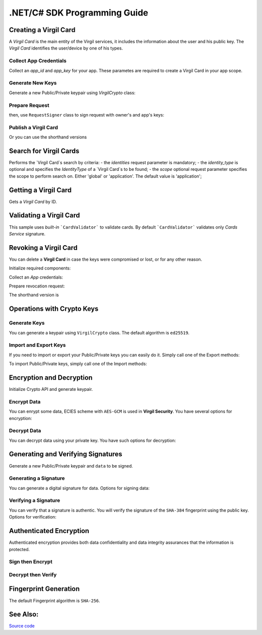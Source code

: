 .NET/C# SDK Programming Guide
=============================

Creating a Virgil Card
----------------------

A *Virgil Card* is the main entity of the Virgil services, it includes the information about the user and his public key. The *Virgil Card* identifies the user/device by one of his types.

Collect App Credentials
~~~~~~~~~~~~~~~~~~~~~~~~~~

Collect an *app_id* and *app_key* for your app. These parametes are required to create a Virgil Card in your app scope.

.. code-block:: ruby
    :linenos:

    app_id = "[YOUR_APP_ID_HERE]"
    app_key_password = "[YOUR_APP_KEY_PASSWORD_HERE]"
    app_key_data = Virgil::Crypto::Bytes.from_string(File.read("[YOUR_APP_KEY_PATH_HERE]"))

    app_key = crypto.import_private_key(app_key_data, app_key_password)

Generate New Keys
~~~~~~~~~~~~~~~~~~~

Generate a new Public/Private keypair using *VirgilCrypto* class:

.. code-block:: ruby
    :linenos:

    alice_keys = crypto.generate_keys()

Prepare Request
~~~~~~~~~~~~~~~

.. code-block:: ruby
    :linenos:

    exported_public_key = crypto.export_public_key(alice_keys.public_key)
    create_card_request = Virgil::SDK::Client::Requests::CreateCardRequest.new(
        identity: "alice",
        identity_type: "username",
        public_key: exported_public_key
    )

then, use ``RequestSigner`` class to sign request with owner's and app's keys:

.. code-block:: ruby
    :linenos:

    request_signer = Virgil::SDK::Client::RequestSigner.new(crypto)

    request_signer.self_sign(create_card_request, alice_keys.private_key)
    request_signer.authority_sign(create_card_request, app_id, app_key)

Publish a Virgil Card
~~~~~~~~~~~~~~~~~~~~~

.. code-block:: ruby
    :linenos:

    alice_card = client.create_card_from_signed_request(create_card_request)

Or you can use the shorthand versions

.. code-block:: ruby
    :linenos:

    alice_keys = crypto.generate_keys()

    alice_card = virgil_client.create_card(
      "alice",
      "username",
      alice_keys,
      app_id,
      app_key
    )


Search for Virgil Cards
---------------------------

Performs the `Virgil Card`s search by criteria:
- the *identities* request parameter is mandatory;
- the *identity_type* is optional and specifies the *IdentityType* of a `Virgil Card`s to be found;
- the *scope* optional request parameter specifies the scope to perform search on. Either 'global' or 'application'. The default value is 'application';

.. code-block:: ruby
    :linenos:

    client = Virgil::SDK::Client::VirgilClient.new("[YOUR_ACCESS_TOKEN_HERE]")

    criteria = Virgil::SDK::Client::SearchCriteria.by_identities("alice", "bob")
    cards = client.search_cards_by_criteria(criteria)
    
Getting a Virgil Card
---------------------------

Gets a `Virgil Card` by ID.

.. code-block:: ruby
    :linenos:
    
    client = Virgil::SDK::Client::VirgilClient.new("[YOUR_ACCESS_TOKEN_HERE]")
    card = client.get_card("[YOUR_CARD_ID_HERE]")

Validating a Virgil Card
---------------------------

This sample uses *built-in* ```CardValidator``` to validate cards. By default ```CardValidator``` validates only *Cards Service* signature.

.. code-block:: ruby
    :linenos:

    # Initialize crypto API
    crypto = Virgil::SDK::Cryptography::VirgilCrypto.new

    validator = Virgil::SDK::Client::CardValidator.new(crypto)

    # Your can also add another Public Key for verification.
    # validator.add_verifier("[HERE_VERIFIER_CARD_ID]", [HERE_VERIFIER_PUBLIC_KEY]);

    # Initialize service client
    client = Virgil::SDK::Client::VirgilClient.new("[YOUR_ACCESS_TOKEN_HERE]")
    client.set_card_validator(validator)

    begin
        cards = client.search_cards_by_identities("alice", "bob");
    rescue Virgil::SDK::Client::InvalidCardException => ex
        # ex.invalid_cards is the list of Card objects that didn't pass validation
    end

Revoking a Virgil Card
---------------------------

You can delete a **Virgil Card** in case the keys were compromised or lost, or for any other reason.

Initialize required components:

.. code-block:: ruby
    :linenos:
    
    client = Virgil::SDK::Client::VirgilClient.new("[YOUR_ACCESS_TOKEN_HERE]")
    crypto = Virgil::SDK::Cryptography::VirgilCrypto.new
    request_signer = Virgil::SDK::Client::RequestSigner.new(crypto)
  
Collect an *App* credentials:

.. code-block:: csharp
    :linenos:

    app_id = "[YOUR_APP_ID_HERE]"
    app_key_password = "[YOUR_APP_KEY_PASSWORD_HERE]"
    app_key_path = "[YOUR_APP_KEY_PATH_HERE]"
    app_key_data = Virgil::Crypto::Bytes.from_string(File.read(app_key_path))

    app_key = crypto.import_private_key(app_key_data, app_key_password)

Prepare revocation request:

.. code-block:: ruby
    :linenos:

    card_id = "[YOUR_CARD_ID_HERE]"

    revoke_request = Virgil::SDK::Client::Requests::RevokeCardRequest(
      card_id, Virgil::SDK::Client::Requests::RevokeCardRequest::Reasons::Unspecified
    )
    request_signer.authority_sign(revoke_request, app_id, app_key)

    client.revoke_card_from_signed_request(revoke_request)

The shorthand version is

.. code-block:: ruby
    :linenos:

    client.revoke_card(
      "[YOUR_CARD_ID_HERE]",
      Virgil::SDK::Client::Requests::RevokeCardRequest::Reasons::Unspecified,
      app_id,
      app_key
    )

Operations with Crypto Keys
---------------------------

Generate Keys
~~~~~~~~~~~~~

You can generate a keypair using ``VirgilCrypto`` class. The default algorithm is ``ed25519``. 

.. code-block:: ruby
    :linenos:

     alice_keys = crypto.generate_keys

Import and Export Keys
~~~~~~~~~~~~~~~~~~~~~~

If you need to import or export your Public/Private keys you can easily do it.
Simply call one of the Export methods:

.. code-block:: ruby
    :linenos:

    exported_private_key = crypto.export_private_key(alice_keys.private_key)
    exported_public_key = crypto.export_public_key(alice_keys.public_key)

To import Public/Private keys, simply call one of the Import methods:

.. code-block:: ruby
    :linenos:

    private_key = crypto.import_private_key(exported_private_key)
    public_key = crypto.import_public_key(exported_public_key)


Encryption and Decryption
---------------------------

Initialize Crypto API and generate keypair.

.. code-block:: ruby
    :linenos:

    crypto = Virgil::SDK::Cryptography::VirgilCrypto.new
    alice_keys = crypto.generate_keys

Encrypt Data
~~~~~~~~~~~~

You can enrypt some data, ECIES scheme with ``AES-GCM`` is used in **Virgil Security**. You have several options for encryption:

.. code-block:: ruby
    :linenos:

    plain_data = Virgil::Crypto::Bytes.from_string("Hello Bob!")
    cipher_data = crypto.encrypt(plain_data, alice_keys.public_key)
     
Decrypt Data
~~~~~~~~~~~~

You can decrypt data using your private key. You have such options for decryption: 

.. code-block:: ruby
    :linenos:

    crypto.decrypt(cipher_data, alice_keys.private_key);

Generating and Verifying Signatures
-----------------------------------

Generate a new Public/Private keypair and ``data`` to be signed.

.. code-block:: ruby
    :linenos:

    crypto = Virgil::SDK::Cryptography::VirgilCrypto.new
    alice_keys = crypto.generate_keys()

    # The data to be signed with alice's Private key
    data = Virgil::Crypto::Bytes.from_string("Hello Bob, How are you?")

Generating a Signature
~~~~~~~~~~~~~~~~~~~~~~

You can generate a digital signature for data. Options for signing data:

.. code-block:: ruby
    :linenos:

    signature = crypto.sign(data, alice.private_key)


Verifying a Signature
~~~~~~~~~~~~~~~~~~~~~

You can verify that a signature is authentic. You will verify the signature of the ``SHA-384`` fingerprint using the public key. Options for verification:

.. code-block:: ruby
    :linenos:    

    is_valid = crypto.verify(data, signature, alice.public_key)

Authenticated Encryption
-------------------------

Authenticated encryption provides both data confidentiality and data integrity assurances that the information is protected.

.. code-block:: ruby
    :linenos:

    crypto = Virgil::SDK::Cryptography::VirgilCrypto.new

    alice = crypto.generate_keys
    bob = crypto.generate_keys

    # The data to be signed with alice's Private key
    data = Virgil::Crypto::Bytes.from_string("Hello Bob, How are you?")

Sign then Encrypt
~~~~~~~~~~~~~~~~~~~~~

.. code-block:: ruby
    :linenos:

    cipher_data = crypto.sign_then_encrypt(
      data,
      alice.private_key,
      bob.public_key
    )

Decrypt then Verify
~~~~~~~~~~~~~~~~~~~~~

.. code-block:: csharp
    :linenos:

    decrypted_data = crypto.decrypt_then_verify(
      cipher_data,
      bob.private_key,
      alice.public_key
    )

Fingerprint Generation
----------------------

The default Fingerprint algorithm is ``SHA-256``.

.. code-block:: csharp
    :linenos:

    crypto = Virgil::SDK::Cryptography::VirgilCrypto.new
    fingerprint = crypto.calculate_fingerprint(content_bytes)

See Also: 
---------
`Source code <https://github.com/VirgilSecurity/virgil-ruby-net>`__
